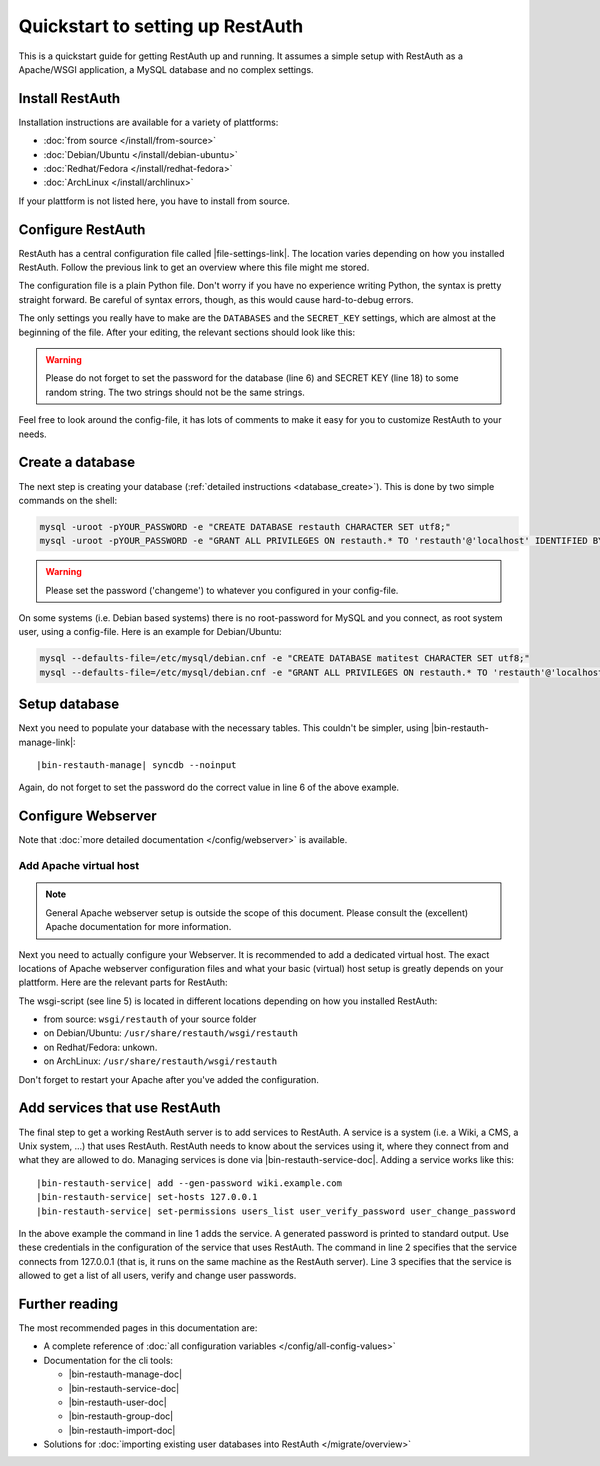 Quickstart to setting up RestAuth
=================================

This is a quickstart guide for getting RestAuth up and running. It assumes a
simple setup with RestAuth as a Apache/WSGI application, a MySQL database and
no complex settings.

Install RestAuth
----------------

Installation instructions are available for a variety of plattforms:

* :doc:`from source </install/from-source>`
* :doc:`Debian/Ubuntu </install/debian-ubuntu>`
* :doc:`Redhat/Fedora </install/redhat-fedora>`
* :doc:`ArchLinux </install/archlinux>`

If your plattform is not listed here, you have to install from source.

Configure RestAuth
------------------

RestAuth has a central configuration file called |file-settings-link|. The
location varies depending on how you installed RestAuth. Follow the previous
link to get an overview where this file might me stored.

The configuration file is a plain Python file. Don't worry if you have no
experience writing Python, the syntax is pretty straight forward. Be careful of
syntax errors, though, as this would cause hard-to-debug errors.

The only settings you really have to make are the ``DATABASES`` and the
``SECRET_KEY`` settings, which are almost at the beginning of the file. After
your editing, the relevant sections should look like this:

.. code-block:: python
    :linenos:

    DATABASES = {
        'default': {
            'ENGINE': 'django.db.backends.mysql', # Add 'postgresql_psycopg2', 'postgresql', 'mysql', 'sqlite3' or 'oracle'.
            'NAME': 'restauth', # Or path to database file if using sqlite3.
            'USER': 'restauth',                      # Not used with sqlite3.
            'PASSWORD': 'changeme',                  # Not used with sqlite3.
            'HOST': '',                      # Set to empty string for localhost. Not used with sqlite3.
            'PORT': '',                      # Set to empty string for default. Not used with sqlite3.

            # REMOVE THIS AFTER YOU CREATED YOUR DATABASE:
            'OPTIONS': {
                'init_command': 'SET storage_engine=INNODB',
            },
        }
    }

    # ...
    SECRET_KEY='pleasechangethisstring'

.. WARNING:: Please do not forget to set the password for the database (line 6)
   and SECRET KEY (line 18) to some random string. The two strings should not be
   the same strings.

Feel free to look around the config-file, it has lots of comments to make it
easy for you to customize RestAuth to your needs.

Create a database
-----------------

The next step is creating your database (:ref:`detailed instructions
<database_create>`). This is done by two simple commands on the shell:

.. code-block:: bash

   mysql -uroot -pYOUR_PASSWORD -e "CREATE DATABASE restauth CHARACTER SET utf8;"
   mysql -uroot -pYOUR_PASSWORD -e "GRANT ALL PRIVILEGES ON restauth.* TO 'restauth'@'localhost' IDENTIFIED BY 'changeme'"

.. WARNING:: Please set the password ('changeme') to whatever you configured in
   your config-file.

On some systems (i.e. Debian based systems) there is no root-password for MySQL
and you connect, as root system user, using a config-file. Here is an example
for Debian/Ubuntu:

.. code-block:: bash

   mysql --defaults-file=/etc/mysql/debian.cnf -e "CREATE DATABASE matitest CHARACTER SET utf8;"
   mysql --defaults-file=/etc/mysql/debian.cnf -e "GRANT ALL PRIVILEGES ON restauth.* TO 'restauth'@'localhost' IDENTIFIED BY 'changeme'"

Setup database
--------------

Next you need to populate your database with the necessary tables. This
couldn't be simpler, using |bin-restauth-manage-link|:

.. parsed-literal:: |bin-restauth-manage| syncdb --noinput

.. code-block:: python
    :linenos:

    DATABASES = {
        'default': {
            'ENGINE': 'django.db.backends.mysql', # Add 'postgresql_psycopg2', 'postgresql', 'mysql', 'sqlite3' or 'oracle'.
            'NAME': 'restauth', # Or path to database file if using sqlite3.
            'USER': 'restauth',                      # Not used with sqlite3.
            'PASSWORD': 'changeme',                  # Not used with sqlite3.
            'HOST': '',                      # Set to empty string for localhost. Not used with sqlite3.
            'PORT': '',                      # Set to empty string for default. Not used with sqlite3.
        }
    }

Again, do not forget to set the password do the correct value in line 6 of the
above example.

Configure Webserver
-------------------

Note that :doc:`more detailed documentation </config/webserver>` is available.

.. only:: not debian

   Add daemon user
   _______________

.. only:: homepage

   .. NOTE:: This step is not necessary if you installed using our Debian/Ubuntu
      packages, as the user is added automatically.

.. only:: not debian

   In this setup, RestAuth WSGI daemons run as a dedicated system user. Depending
   on the system, you first need to create this user:

   .. code-block:: bash

      adduser --system --group --home /path/to/sources --no-create-home --disabled-login restauth

   The home-directory is basically irrelevant but it should exist.

Add Apache virtual host
_______________________

.. NOTE:: General Apache webserver setup is outside the scope of this document.
   Please consult the (excellent) Apache documentation for more information.

Next you need to actually configure your Webserver. It is recommended to add a
dedicated virtual host. The exact locations of Apache webserver configuration
files and what your basic (virtual) host setup is greatly depends on your
plattform. Here are the relevant parts for RestAuth:

.. code-block:: apache
    :linenos:

    <VirtualHost *:443>
        # your basic configuration here...

        # Django/WSGI application
        WSGIScriptAlias / /path/to/your/wsgi-script/restauth
        WSGIPassAuthorization on
        WSGIProcessGroup restauth
        WSGIDaemonProcess restauth user=restauth group=restauth processes=1 threads=10
    </VirtualHost>

.. vim syntax highlighting for rst sucks*

The wsgi-script (see line 5) is located in different locations depending on how you installed
RestAuth:

* from source: ``wsgi/restauth`` of your source folder
* on Debian/Ubuntu: ``/usr/share/restauth/wsgi/restauth``
* on Redhat/Fedora: unkown.
* on ArchLinux: ``/usr/share/restauth/wsgi/restauth``

Don't forget to restart your Apache after you've added the configuration.

Add services that use RestAuth
------------------------------

The final step to get a working RestAuth server is to add services to RestAuth.
A service is a system (i.e. a Wiki, a CMS, a Unix system, ...) that uses
RestAuth. RestAuth needs to know about the services using it, where they connect
from and what they are allowed to do. Managing services is done via
|bin-restauth-service-doc|. Adding a service works like this:

.. parsed-literal::

   |bin-restauth-service| add --gen-password wiki.example.com
   |bin-restauth-service| set-hosts 127.0.0.1
   |bin-restauth-service| set-permissions users_list user_verify_password user_change_password

In the above example the command in line 1 adds the service. A generated
password is printed to standard output. Use these credentials in the
configuration of the service that uses RestAuth. The command in line 2 specifies
that the service connects from 127.0.0.1 (that is, it runs on the same machine
as the RestAuth server). Line 3 specifies that the service is allowed to get a
list of all users, verify and change user passwords.

Further reading
---------------

The most recommended pages in this documentation are:

* A complete reference of :doc:`all configuration variables
  </config/all-config-values>`
* Documentation for the cli tools:

  * |bin-restauth-manage-doc|
  * |bin-restauth-service-doc|
  * |bin-restauth-user-doc|
  * |bin-restauth-group-doc|
  * |bin-restauth-import-doc|

* Solutions for :doc:`importing existing user databases into RestAuth
  </migrate/overview>`
